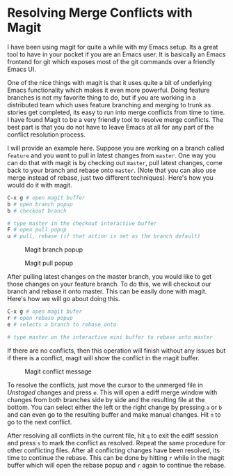 * Resolving Merge Conflicts with Magit

  I have been using magit for quite a while with my Emacs setup. Its a great
  tool to have in your pocket if you are an Emacs user. It is basically an
  Emacs frontend for git which exposes most of the git commands over a friendly
  Emacs UI.

  One of the nice things with magit is that it uses quite a bit of underlying
  Emacs functionality which makes it even more powerful. Doing feature branches
  is not my favorite thing to do, but if you are working in a distributed team
  which uses feature branching and merging to trunk as stories get completed,
  its easy to run into merge conflicts from time to time. I have found Magit to
  be a very friendly tool to resolve merge conflicts. The best part
  is that you do not have to leave Emacs at all for any part of the conflict
  resolution process.

  I will provide an example here. Suppose you are working on a branch called
  =feature= and you want to pull in latest changes from =master=. One way you
  can do that with magit is by checking out =master=, pull latest changes, come
  back to your branch and rebase onto =master=. (Note that you can also use merge
  instead of rebase, just two different techniques). Here's how you would do it
  with magit.

  #+BEGIN_SRC bash
    C-x g # open magit buffer
    b # open branch popup
    b # checkout branch

    # type master in the checkout interactive buffer
    F # open pull popup
    u # pull, rebase (if that action is set as the branch default)
  #+END_SRC

  #+CAPTION: Magit branch popup
  #+NAME: Fig 1.
  [[../images/magit_branch_popup.png]]

  #+CAPTION: Magit pull popup
  #+NAME: Fig 2.
  [[../images/magit_pull_popup.png]]

  After pulling latest changes on the master branch, you would like to get those
  changes on your feature branch. To do this, we will checkout our branch
  and rebase it onto master. This can be easily done with magit. Here's how we
  will go about doing this.

  #+BEGIN_SRC bash
    C-x g # open magit bufer
    r # open rebase popup
    e # selects a branch to rebase onto

    # type master on the interactive mini buffer to rebase onto master
  #+END_SRC

  If there are no conflicts, then this operation will finish without any issues
  but if there is a conflict, magit will show the conflict in the magit buffer.

  #+CAPTION: Magit conflict message
  #+NAME: Fig 3.
  [[../images/magit_conflict.png]]

  To resolve the conflicts, just move the cursor to the unmerged file in
  /Unstaged/ changes and press =e=. This will open a ediff merge window with
  changes from both branches side by side and the resulting file at the bottom.
  You can select either the left or the right change by pressing =a= or =b= and
  can even go to the resulting buffer and make manual changes. Hit =n= to go to
  the next conflict.

  #+CAPTION: Magit ediff
  #+NAME: Fig 4.
  [[../images/magit_ediff.png]]
  After resolving all conflicts in the current file, hit
  =q= to exit the ediff session and press =s= to mark the conflict as resolved.
  Repeat the same procedure for other conflicting files. After all conflicting
  changes have been resolved, its time to continue the rebase. This can be
  done by hitting =r= while in the magit buffer which will open the rebase popup
  and =r= again to continue the rebase.
